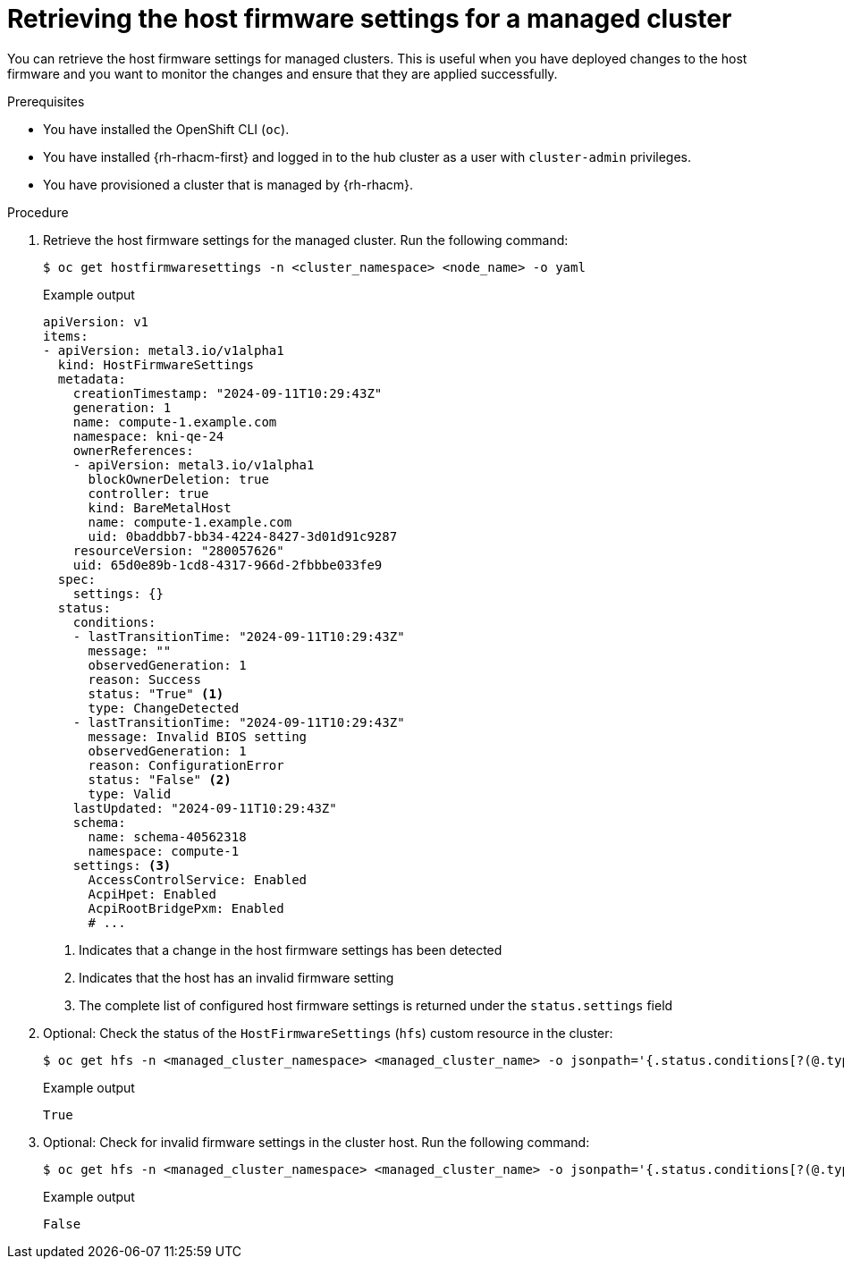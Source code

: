 // Module included in the following assemblies:
//
// * edge_computing/ztp-deploying-far-edge-sites.adoc

:_mod-docs-content-type: PROCEDURE
[id="ztp-retrieving-the-host-firmware-settings_{context}"]
= Retrieving the host firmware settings for a managed cluster

You can retrieve the host firmware settings for managed clusters.
This is useful when you have deployed changes to the host firmware and you want to monitor the changes and ensure that they are applied successfully.

.Prerequisites

* You have installed the OpenShift CLI (`oc`).

* You have installed {rh-rhacm-first} and logged in to the hub cluster as a user with `cluster-admin` privileges.

* You have provisioned a cluster that is managed by {rh-rhacm}.

.Procedure

. Retrieve the host firmware settings for the managed cluster.
Run the following command:
+
--
[source,terminal]
----
$ oc get hostfirmwaresettings -n <cluster_namespace> <node_name> -o yaml
----

.Example output
[source,terminal]
----
apiVersion: v1
items:
- apiVersion: metal3.io/v1alpha1
  kind: HostFirmwareSettings
  metadata:
    creationTimestamp: "2024-09-11T10:29:43Z"
    generation: 1
    name: compute-1.example.com
    namespace: kni-qe-24
    ownerReferences:
    - apiVersion: metal3.io/v1alpha1
      blockOwnerDeletion: true
      controller: true
      kind: BareMetalHost
      name: compute-1.example.com
      uid: 0baddbb7-bb34-4224-8427-3d01d91c9287
    resourceVersion: "280057626"
    uid: 65d0e89b-1cd8-4317-966d-2fbbbe033fe9
  spec:
    settings: {}
  status:
    conditions:
    - lastTransitionTime: "2024-09-11T10:29:43Z"
      message: ""
      observedGeneration: 1
      reason: Success
      status: "True" <1>
      type: ChangeDetected
    - lastTransitionTime: "2024-09-11T10:29:43Z"
      message: Invalid BIOS setting
      observedGeneration: 1
      reason: ConfigurationError
      status: "False" <2>
      type: Valid
    lastUpdated: "2024-09-11T10:29:43Z"
    schema:
      name: schema-40562318
      namespace: compute-1
    settings: <3>
      AccessControlService: Enabled
      AcpiHpet: Enabled
      AcpiRootBridgePxm: Enabled
      # ...
----
<1> Indicates that a change in the host firmware settings has been detected
<2> Indicates that the host has an invalid firmware setting
<3> The complete list of configured host firmware settings is returned under the `status.settings` field
--

. Optional: Check the status of the `HostFirmwareSettings` (`hfs`) custom resource in the cluster:
+
[source,terminal]
----
$ oc get hfs -n <managed_cluster_namespace> <managed_cluster_name> -o jsonpath='{.status.conditions[?(@.type=="ChangeDetected")].status}'
----
+
.Example output
[source,terminal]
----
True
----

. Optional: Check for invalid firmware settings in the cluster host.
Run the following command:
+
[source,terminal]
----
$ oc get hfs -n <managed_cluster_namespace> <managed_cluster_name> -o jsonpath='{.status.conditions[?(@.type=="Valid")].status}'
----
+
.Example output
[source,terminal]
----
False
----